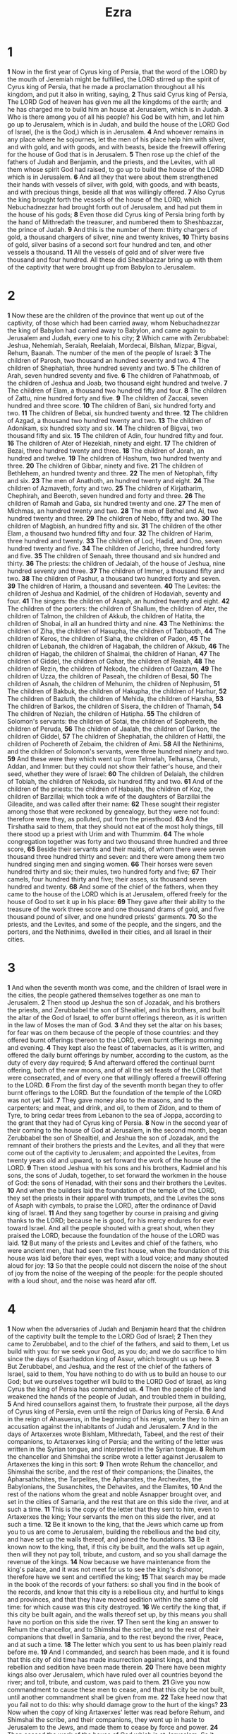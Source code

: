 #+title: Ezra

* 1
*1* Now in the first year of Cyrus king of Persia, that the word of the LORD by the mouth of Jeremiah might be fulfilled, the LORD stirred up the spirit of Cyrus king of Persia, that he made a proclamation throughout all his kingdom, and put it also in writing, saying,
*2* Thus said Cyrus king of Persia, The LORD God of heaven has given me all the kingdoms of the earth; and he has charged me to build him an house at Jerusalem, which is in Judah.
*3* Who is there among you of all his people? his God be with him, and let him go up to Jerusalem, which is in Judah, and build the house of the LORD God of Israel, (he is the God,) which is in Jerusalem.
*4* And whoever remains in any place where he sojournes, let the men of his place help him with silver, and with gold, and with goods, and with beasts, beside the freewill offering for the house of God that is in Jerusalem.
*5* Then rose up the chief of the fathers of Judah and Benjamin, and the priests, and the Levites, with all them whose spirit God had raised, to go up to build the house of the LORD which is in Jerusalem.
*6* And all they that were about them strengthened their hands with vessels of silver, with gold, with goods, and with beasts, and with precious things, beside all that was willingly offered.
*7* Also Cyrus the king brought forth the vessels of the house of the LORD, which Nebuchadnezzar had brought forth out of Jerusalem, and had put them in the house of his gods;
*8* Even those did Cyrus king of Persia bring forth by the hand of Mithredath the treasurer, and numbered them to Sheshbazzar, the prince of Judah.
*9* And this is the number of them: thirty chargers of gold, a thousand chargers of silver, nine and twenty knives,
*10* Thirty basins of gold, silver basins of a second sort four hundred and ten, and other vessels a thousand.
*11* All the vessels of gold and of silver were five thousand and four hundred. All these did Sheshbazzar bring up with them of the captivity that were brought up from Babylon to Jerusalem.
* 2
*1* Now these are the children of the province that went up out of the captivity, of those which had been carried away, whom Nebuchadnezzar the king of Babylon had carried away to Babylon, and came again to Jerusalem and Judah, every one to his city;
*2* Which came with Zerubbabel: Jeshua, Nehemiah, Seraiah, Reelaiah, Mordecai, Bilshan, Mizpar, Bigvai, Rehum, Baanah. The number of the men of the people of Israel:
*3* The children of Parosh, two thousand an hundred seventy and two.
*4* The children of Shephatiah, three hundred seventy and two.
*5* The children of Arah, seven hundred seventy and five.
*6* The children of Pahathmoab, of the children of Jeshua and Joab, two thousand eight hundred and twelve.
*7* The children of Elam, a thousand two hundred fifty and four.
*8* The children of Zattu, nine hundred forty and five.
*9* The children of Zaccai, seven hundred and three score.
*10* The children of Bani, six hundred forty and two.
*11* The children of Bebai, six hundred twenty and three.
*12* The children of Azgad, a thousand two hundred twenty and two.
*13* The children of Adonikam, six hundred sixty and six.
*14* The children of Bigvai, two thousand fifty and six.
*15* The children of Adin, four hundred fifty and four.
*16* The children of Ater of Hezekiah, ninety and eight.
*17* The children of Bezai, three hundred twenty and three.
*18* The children of Jorah, an hundred and twelve.
*19* The children of Hashum, two hundred twenty and three.
*20* The children of Gibbar, ninety and five.
*21* The children of Bethlehem, an hundred twenty and three.
*22* The men of Netophah, fifty and six.
*23* The men of Anathoth, an hundred twenty and eight.
*24* The children of Azmaveth, forty and two.
*25* The children of Kirjatharim, Chephirah, and Beeroth, seven hundred and forty and three.
*26* The children of Ramah and Gaba, six hundred twenty and one.
*27* The men of Michmas, an hundred twenty and two.
*28* The men of Bethel and Ai, two hundred twenty and three.
*29* The children of Nebo, fifty and two.
*30* The children of Magbish, an hundred fifty and six.
*31* The children of the other Elam, a thousand two hundred fifty and four.
*32* The children of Harim, three hundred and twenty.
*33* The children of Lod, Hadid, and Ono, seven hundred twenty and five.
*34* The children of Jericho, three hundred forty and five.
*35* The children of Senaah, three thousand and six hundred and thirty.
*36* The priests: the children of Jedaiah, of the house of Jeshua, nine hundred seventy and three.
*37* The children of Immer, a thousand fifty and two.
*38* The children of Pashur, a thousand two hundred forty and seven.
*39* The children of Harim, a thousand and seventeen.
*40* The Levites: the children of Jeshua and Kadmiel, of the children of Hodaviah, seventy and four.
*41* The singers: the children of Asaph, an hundred twenty and eight.
*42* The children of the porters: the children of Shallum, the children of Ater, the children of Talmon, the children of Akkub, the children of Hatita, the children of Shobai, in all an hundred thirty and nine.
*43* The Nethinims: the children of Ziha, the children of Hasupha, the children of Tabbaoth,
*44* The children of Keros, the children of Siaha, the children of Padon,
*45* The children of Lebanah, the children of Hagabah, the children of Akkub,
*46* The children of Hagab, the children of Shalmai, the children of Hanan,
*47* The children of Giddel, the children of Gahar, the children of Reaiah,
*48* The children of Rezin, the children of Nekoda, the children of Gazzam,
*49* The children of Uzza, the children of Paseah, the children of Besai,
*50* The children of Asnah, the children of Mehunim, the children of Nephusim,
*51* The children of Bakbuk, the children of Hakupha, the children of Harhur,
*52* The children of Bazluth, the children of Mehida, the children of Harsha,
*53* The children of Barkos, the children of Sisera, the children of Thamah,
*54* The children of Neziah, the children of Hatipha.
*55* The children of Solomon's servants: the children of Sotai, the children of Sophereth, the children of Peruda,
*56* The children of Jaalah, the children of Darkon, the children of Giddel,
*57* The children of Shephatiah, the children of Hattil, the children of Pochereth of Zebaim, the children of Ami.
*58* All the Nethinims, and the children of Solomon's servants, were three hundred ninety and two.
*59* And these were they which went up from Telmelah, Telharsa, Cherub, Addan, and Immer: but they could not show their father's house, and their seed, whether they were of Israel:
*60* The children of Delaiah, the children of Tobiah, the children of Nekoda, six hundred fifty and two.
*61* And of the children of the priests: the children of Habaiah, the children of Koz, the children of Barzillai; which took a wife of the daughters of Barzillai the Gileadite, and was called after their name:
*62* These sought their register among those that were reckoned by genealogy, but they were not found: therefore were they, as polluted, put from the priesthood.
*63* And the Tirshatha said to them, that they should not eat of the most holy things, till there stood up a priest with Urim and with Thummim.
*64* The whole congregation together was forty and two thousand three hundred and three score,
*65* Beside their servants and their maids, of whom there were seven thousand three hundred thirty and seven: and there were among them two hundred singing men and singing women.
*66* Their horses were seven hundred thirty and six; their mules, two hundred forty and five;
*67* Their camels, four hundred thirty and five; their asses, six thousand seven hundred and twenty.
*68* And some of the chief of the fathers, when they came to the house of the LORD which is at Jerusalem, offered freely for the house of God to set it up in his place:
*69* They gave after their ability to the treasure of the work three score and one thousand drams of gold, and five thousand pound of silver, and one hundred priests' garments.
*70* So the priests, and the Levites, and some of the people, and the singers, and the porters, and the Nethinims, dwelled in their cities, and all Israel in their cities.
* 3
*1* And when the seventh month was come, and the children of Israel were in the cities, the people gathered themselves together as one man to Jerusalem.
*2* Then stood up Jeshua the son of Jozadak, and his brothers the priests, and Zerubbabel the son of Shealtiel, and his brothers, and built the altar of the God of Israel, to offer burnt offerings thereon, as it is written in the law of Moses the man of God.
*3* And they set the altar on his bases; for fear was on them because of the people of those countries: and they offered burnt offerings thereon to the LORD, even burnt offerings morning and evening.
*4* They kept also the feast of tabernacles, as it is written, and offered the daily burnt offerings by number, according to the custom, as the duty of every day required;
*5* And afterward offered the continual burnt offering, both of the new moons, and of all the set feasts of the LORD that were consecrated, and of every one that willingly offered a freewill offering to the LORD.
*6* From the first day of the seventh month began they to offer burnt offerings to the LORD. But the foundation of the temple of the LORD was not yet laid.
*7* They gave money also to the masons, and to the carpenters; and meat, and drink, and oil, to them of Zidon, and to them of Tyre, to bring cedar trees from Lebanon to the sea of Joppa, according to the grant that they had of Cyrus king of Persia.
*8* Now in the second year of their coming to the house of God at Jerusalem, in the second month, began Zerubbabel the son of Shealtiel, and Jeshua the son of Jozadak, and the remnant of their brothers the priests and the Levites, and all they that were come out of the captivity to Jerusalem; and appointed the Levites, from twenty years old and upward, to set forward the work of the house of the LORD.
*9* Then stood Jeshua with his sons and his brothers, Kadmiel and his sons, the sons of Judah, together, to set forward the workmen in the house of God: the sons of Henadad, with their sons and their brothers the Levites.
*10* And when the builders laid the foundation of the temple of the LORD, they set the priests in their apparel with trumpets, and the Levites the sons of Asaph with cymbals, to praise the LORD, after the ordinance of David king of Israel.
*11* And they sang together by course in praising and giving thanks to the LORD; because he is good, for his mercy endures for ever toward Israel.  And all the people shouted with a great shout, when they praised the LORD, because the foundation of the house of the LORD was laid.
*12* But many of the priests and Levites and chief of the fathers, who were ancient men, that had seen the first house, when the foundation of this house was laid before their eyes, wept with a loud voice; and many shouted aloud for joy:
*13* So that the people could not discern the noise of the shout of joy from the noise of the weeping of the people: for the people shouted with a loud shout, and the noise was heard afar off.
* 4
*1* Now when the adversaries of Judah and Benjamin heard that the children of the captivity built the temple to the LORD God of Israel;
*2* Then they came to Zerubbabel, and to the chief of the fathers, and said to them, Let us build with you: for we seek your God, as you do; and we do sacrifice to him since the days of Esarhaddon king of Assur, which brought us up here.
*3* But Zerubbabel, and Jeshua, and the rest of the chief of the fathers of Israel, said to them, You have nothing to do with us to build an house to our God; but we ourselves together will build to the LORD God of Israel, as king Cyrus the king of Persia has commanded us.
*4* Then the people of the land weakened the hands of the people of Judah, and troubled them in building,
*5* And hired counsellors against them, to frustrate their purpose, all the days of Cyrus king of Persia, even until the reign of Darius king of Persia.
*6* And in the reign of Ahasuerus, in the beginning of his reign, wrote they to him an accusation against the inhabitants of Judah and Jerusalem.
*7* And in the days of Artaxerxes wrote Bishlam, Mithredath, Tabeel, and the rest of their companions, to Artaxerxes king of Persia; and the writing of the letter was written in the Syrian tongue, and interpreted in the Syrian tongue.
*8* Rehum the chancellor and Shimshai the scribe wrote a letter against Jerusalem to Artaxerxes the king in this sort:
*9* Then wrote Rehum the chancellor, and Shimshai the scribe, and the rest of their companions; the Dinaites, the Apharsathchites, the Tarpelites, the Apharsites, the Archevites, the Babylonians, the Susanchites, the Dehavites, and the Elamites,
*10* And the rest of the nations whom the great and noble Asnapper brought over, and set in the cities of Samaria, and the rest that are on this side the river, and at such a time.
*11* This is the copy of the letter that they sent to him, even to Artaxerxes the king; Your servants the men on this side the river, and at such a time.
*12* Be it known to the king, that the Jews which came up from you to us are come to Jerusalem, building the rebellious and the bad city, and have set up the walls thereof, and joined the foundations.
*13* Be it known now to the king, that, if this city be built, and the walls set up again, then will they not pay toll, tribute, and custom, and so you shall damage the revenue of the kings.
*14* Now because we have maintenance from the king's palace, and it was not meet for us to see the king's dishonor, therefore have we sent and certified the king;
*15* That search may be made in the book of the records of your fathers: so shall you find in the book of the records, and know that this city is a rebellious city, and hurtful to kings and provinces, and that they have moved sedition within the same of old time: for which cause was this city destroyed.
*16* We certify the king that, if this city be built again, and the walls thereof set up, by this means you shall have no portion on this side the river.
*17* Then sent the king an answer to Rehum the chancellor, and to Shimshai the scribe, and to the rest of their companions that dwell in Samaria, and to the rest beyond the river, Peace, and at such a time.
*18* The letter which you sent to us has been plainly read before me.
*19* And I commanded, and search has been made, and it is found that this city of old time has made insurrection against kings, and that rebellion and sedition have been made therein.
*20* There have been mighty kings also over Jerusalem, which have ruled over all countries beyond the river; and toll, tribute, and custom, was paid to them.
*21* Give you now commandment to cause these men to cease, and that this city be not built, until another commandment shall be given from me.
*22* Take heed now that you fail not to do this: why should damage grow to the hurt of the kings?
*23* Now when the copy of king Artaxerxes' letter was read before Rehum, and Shimshai the scribe, and their companions, they went up in haste to Jerusalem to the Jews, and made them to cease by force and power.
*24* Then ceased the work of the house of God which is at Jerusalem. So it ceased to the second year of the reign of Darius king of Persia.
* 5
*1* Then the prophets, Haggai the prophet, and Zechariah the son of Iddo, prophesied to the Jews that were in Judah and Jerusalem in the name of the God of Israel, even to them.
*2* Then rose up Zerubbabel the son of Shealtiel, and Jeshua the son of Jozadak, and began to build the house of God which is at Jerusalem: and with them were the prophets of God helping them.
*3* At the same time came to them Tatnai, governor on this side the river, and Shetharboznai and their companions, and said thus to them, Who has commanded you to build this house, and to make up this wall?
*4* Then said we to them after this manner, What are the names of the men that make this building?
*5* But the eye of their God was on the elders of the Jews, that they could not cause them to cease, till the matter came to Darius: and then they returned answer by letter concerning this matter.
*6* The copy of the letter that Tatnai, governor on this side the river, and Shetharboznai and his companions the Apharsachites, which were on this side the river, sent to Darius the king:
*7* They sent a letter to him, wherein was written thus; To Darius the king, all peace.
*8* Be it known to the king, that we went into the province of Judea, to the house of the great God, which is built with great stones, and timber is laid in the walls, and this work goes fast on, and prospers in their hands.
*9* Then asked we those elders, and said to them thus, Who commanded you to build this house, and to make up these walls?
*10* We asked their names also, to certify you, that we might write the names of the men that were the chief of them.
*11* And thus they returned us answer, saying, We are the servants of the God of heaven and earth, and build the house that was built these many years ago, which a great king of Israel built and set up.
*12* But after that our fathers had provoked the God of heaven to wrath, he gave them into the hand of Nebuchadnezzar the king of Babylon, the Chaldean, who destroyed this house, and carried the people away into Babylon.
*13* But in the first year of Cyrus the king of Babylon the same king Cyrus made a decree to build this house of God.
*14* And the vessels also of gold and silver of the house of God, which Nebuchadnezzar took out of the temple that was in Jerusalem, and brought them into the temple of Babylon, those did Cyrus the king take out of the temple of Babylon, and they were delivered to one, whose name was Sheshbazzar, whom he had made governor;
*15* And said to him, Take these vessels, go, carry them into the temple that is in Jerusalem, and let the house of God be built in his place.
*16* Then came the same Sheshbazzar, and laid the foundation of the house of God which is in Jerusalem: and since that time even until now has it been in building, and yet it is not finished.
*17* Now therefore, if it seem good to the king, let there be search made in the king's treasure house, which is there at Babylon, whether it be so, that a decree was made of Cyrus the king to build this house of God at Jerusalem, and let the king send his pleasure to us concerning this matter.
* 6
*1* Then Darius the king made a decree, and search was made in the house of the rolls, where the treasures were laid up in Babylon.
*2* And there was found at Achmetha, in the palace that is in the province of the Medes, a roll, and therein was a record thus written:
*3* In the first year of Cyrus the king the same Cyrus the king made a decree concerning the house of God at Jerusalem, Let the house be built, the place where they offered sacrifices, and let the foundations thereof be strongly laid; the height thereof three score cubits, and the breadth thereof three score cubits;
*4* With three rows of great stones, and a row of new timber: and let the expenses be given out of the king's house:
*5* And also let the golden and silver vessels of the house of God, which Nebuchadnezzar took forth out of the temple which is at Jerusalem, and brought to Babylon, be restored, and brought again to the temple which is at Jerusalem, every one to his place, and place them in the house of God.
*6* Now therefore, Tatnai, governor beyond the river, Shetharboznai, and your companions the Apharsachites, which are beyond the river, be you far from there:
*7* Let the work of this house of God alone; let the governor of the Jews and the elders of the Jews build this house of God in his place.
*8* Moreover I make a decree what you shall do to the elders of these Jews for the building of this house of God: that of the king's goods, even of the tribute beyond the river, immediately expenses be given to these men, that they be not hindered.
*9* And that which they have need of, both young bullocks, and rams, and lambs, for the burnt offerings of the God of heaven, wheat, salt, wine, and oil, according to the appointment of the priests which are at Jerusalem, let it be given them day by day without fail:
*10* That they may offer sacrifices of sweet smells to the God of heaven, and pray for the life of the king, and of his sons.
*11* Also I have made a decree, that whoever shall alter this word, let timber be pulled down from his house, and being set up, let him be hanged thereon; and let his house be made a dunghill for this.
*12* And the God that has caused his name to dwell there destroy all kings and people, that shall put to their hand to alter and to destroy this house of God which is at Jerusalem. I Darius have made a decree; let it be done with speed.
*13* Then Tatnai, governor on this side the river, Shetharboznai, and their companions, according to that which Darius the king had sent, so they did speedily.
*14* And the elders of the Jews built, and they prospered through the prophesying of Haggai the prophet and Zechariah the son of Iddo. And they built, and finished it, according to the commandment of the God of Israel, and according to the commandment of Cyrus, and Darius, and Artaxerxes king of Persia.
*15* And this house was finished on the third day of the month Adar, which was in the sixth year of the reign of Darius the king.
*16* And the children of Israel, the priests, and the Levites, and the rest of the children of the captivity, kept the dedication of this house of God with joy.
*17* And offered at the dedication of this house of God an hundred bullocks, two hundred rams, four hundred lambs; and for a sin offering for all Israel, twelve he goats, according to the number of the tribes of Israel.
*18* And they set the priests in their divisions, and the Levites in their courses, for the service of God, which is at Jerusalem; as it is written in the book of Moses.
*19* And the children of the captivity kept the passover on the fourteenth day of the first month.
*20* For the priests and the Levites were purified together, all of them were pure, and killed the passover for all the children of the captivity, and for their brothers the priests, and for themselves.
*21* And the children of Israel, which were come again out of captivity, and all such as had separated themselves to them from the filthiness of the heathen of the land, to seek the LORD God of Israel, did eat,
*22* And kept the feast of unleavened bread seven days with joy: for the LORD had made them joyful, and turned the heart of the king of Assyria to them, to strengthen their hands in the work of the house of God, the God of Israel.
* 7
*1* Now after these things, in the reign of Artaxerxes king of Persia, Ezra the son of Seraiah, the son of Azariah, the son of Hilkiah,
*2* The son of Shallum, the son of Zadok, the son of Ahitub,
*3* The son of Amariah, the son of Azariah, the son of Meraioth,
*4* The son of Zerahiah, the son of Uzzi, the son of Bukki,
*5* The son of Abishua, the son of Phinehas, the son of Eleazar, the son of Aaron the chief priest:
*6* This Ezra went up from Babylon; and he was a ready scribe in the law of Moses, which the LORD God of Israel had given: and the king granted him all his request, according to the hand of the LORD his God on him.
*7* And there went up some of the children of Israel, and of the priests, and the Levites, and the singers, and the porters, and the Nethinims, to Jerusalem, in the seventh year of Artaxerxes the king.
*8* And he came to Jerusalem in the fifth month, which was in the seventh year of the king.
*9* For on the first day of the first month began he to go up from Babylon, and on the first day of the fifth month came he to Jerusalem, according to the good hand of his God on him.
*10* For Ezra had prepared his heart to seek the law of the LORD, and to do it, and to teach in Israel statutes and judgments.
*11* Now this is the copy of the letter that the king Artaxerxes gave to Ezra the priest, the scribe, even a scribe of the words of the commandments of the LORD, and of his statutes to Israel.
*12* Artaxerxes, king of kings, to Ezra the priest, a scribe of the law of the God of heaven, perfect peace, and at such a time.
*13* I make a decree, that all they of the people of Israel, and of his priests and Levites, in my realm, which are minded of their own freewill to go up to Jerusalem, go with you.
*14* For as much as you are sent of the king, and of his seven counsellors, to inquire concerning Judah and Jerusalem, according to the law of your God which is in your hand;
*15* And to carry the silver and gold, which the king and his counsellors have freely offered to the God of Israel, whose habitation is in Jerusalem,
*16* And all the silver and gold that you can find in all the province of Babylon, with the freewill offering of the people, and of the priests, offering willingly for the house of their God which is in Jerusalem:
*17* That you may buy speedily with this money bullocks, rams, lambs, with their meat offerings and their drink offerings, and offer them on the altar of the house of your God which is in Jerusalem.
*18* And whatever shall seem good to you, and to your brothers, to do with the rest of the silver and the gold, that do after the will of your God.
*19* The vessels also that are given you for the service of the house of your God, those deliver you before the God of Jerusalem.
*20* And whatever more shall be needful for the house of your God, which you shall have occasion to bestow, bestow it out of the king's treasure house.
*21* And I, even I Artaxerxes the king, do make a decree to all the treasurers which are beyond the river, that whatever Ezra the priest, the scribe of the law of the God of heaven, shall require of you, it be done speedily,
*22* To an hundred talents of silver, and to an hundred measures of wheat, and to an hundred baths of wine, and to an hundred baths of oil, and salt without prescribing how much.
*23* Whatever is commanded by the God of heaven, let it be diligently done for the house of the God of heaven: for why should there be wrath against the realm of the king and his sons?
*24* Also we certify you, that touching any of the priests and Levites, singers, porters, Nethinims, or ministers of this house of God, it shall not be lawful to impose toll, tribute, or custom, on them.
*25* And you, Ezra, after the wisdom of your God, that is in your hand, set magistrates and judges, which may judge all the people that are beyond the river, all such as know the laws of your God; and teach you them that know them not.
*26* And whoever will not do the law of your God, and the law of the king, let judgment be executed speedily on him, whether it be to death, or to banishment, or to confiscation of goods, or to imprisonment.
*27* Blessed be the LORD God of our fathers, which has put such a thing as this in the king's heart, to beautify the house of the LORD which is in Jerusalem:
*28* And has extended mercy to me before the king, and his counsellors, and before all the king's mighty princes. And I was strengthened as the hand of the LORD my God was on me, and I gathered together out of Israel chief men to go up with me.
* 8
*1* These are now the chief of their fathers, and this is the genealogy of them that went up with me from Babylon, in the reign of Artaxerxes the king.
*2* Of the sons of Phinehas; Gershom: of the sons of Ithamar; Daniel: of the sons of David; Hattush.
*3* Of the sons of Shechaniah, of the sons of Pharosh; Zechariah: and with him were reckoned by genealogy of the males an hundred and fifty.
*4* Of the sons of Pahathmoab; Elihoenai the son of Zerahiah, and with him two hundred males.
*5* Of the sons of Shechaniah; the son of Jahaziel, and with him three hundred males.
*6* Of the sons also of Adin; Ebed the son of Jonathan, and with him fifty males.
*7* And of the sons of Elam; Jeshaiah the son of Athaliah, and with him seventy males.
*8* And of the sons of Shephatiah; Zebadiah the son of Michael, and with him fourscore males.
*9* Of the sons of Joab; Obadiah the son of Jehiel, and with him two hundred and eighteen males.
*10* And of the sons of Shelomith; the son of Josiphiah, and with him an hundred and three score males.
*11* And of the sons of Bebai; Zechariah the son of Bebai, and with him twenty and eight males.
*12* And of the sons of Azgad; Johanan the son of Hakkatan, and with him an hundred and ten males.
*13* And of the last sons of Adonikam, whose names are these, Eliphelet, Jeiel, and Shemaiah, and with them three score males.
*14* Of the sons also of Bigvai; Uthai, and Zabbud, and with them seventy males.
*15* And I gathered them together to the river that runs to Ahava; and there stayed we in tents three days: and I viewed the people, and the priests, and found there none of the sons of Levi.
*16* Then sent I for Eliezer, for Ariel, for Shemaiah, and for Elnathan, and for Jarib, and for Elnathan, and for Nathan, and for Zechariah, and for Meshullam, chief men; also for Joiarib, and for Elnathan, men of understanding.
*17* And I sent them with commandment to Iddo the chief at the place Casiphia, and I told them what they should say to Iddo, and to his brothers the Nethinims, at the place Casiphia, that they should bring to us ministers for the house of our God.
*18* And by the good hand of our God on us they brought us a man of understanding, of the sons of Mahli, the son of Levi, the son of Israel; and Sherebiah, with his sons and his brothers, eighteen;
*19* And Hashabiah, and with him Jeshaiah of the sons of Merari, his brothers and their sons, twenty;
*20* Also of the Nethinims, whom David and the princes had appointed for the service of the Levites, two hundred and twenty Nethinims: all of them were expressed by name.
*21* Then I proclaimed a fast there, at the river of Ahava, that we might afflict ourselves before our God, to seek of him a right way for us, and for our little ones, and for all our substance.
*22* For I was ashamed to require of the king a band of soldiers and horsemen to help us against the enemy in the way: because we had spoken to the king, saying, The hand of our God is on all them for good that seek him; but his power and his wrath is against all them that forsake him.
*23* So we fasted and sought our God for this: and he was entreated of us.
*24* Then I separated twelve of the chief of the priests, Sherebiah, Hashabiah, and ten of their brothers with them,
*25* And weighed to them the silver, and the gold, and the vessels, even the offering of the house of our God, which the king, and his counsellors, and his lords, and all Israel there present, had offered:
*26* I even weighed to their hand six hundred and fifty talents of silver, and silver vessels an hundred talents, and of gold an hundred talents;
*27* Also twenty basins of gold, of a thousand drams; and two vessels of fine copper, precious as gold.
*28* And I said to them, You are holy to the LORD; the vessels are holy also; and the silver and the gold are a freewill offering to the LORD God of your fathers.
*29* Watch you, and keep them, until you weigh them before the chief of the priests and the Levites, and chief of the fathers of Israel, at Jerusalem, in the chambers of the house of the LORD.
*30* So took the priests and the Levites the weight of the silver, and the gold, and the vessels, to bring them to Jerusalem to the house of our God.
*31* Then we departed from the river of Ahava on the twelfth day of the first month, to go to Jerusalem: and the hand of our God was on us, and he delivered us from the hand of the enemy, and of such as lay in wait by the way.
*32* And we came to Jerusalem, and stayed there three days.
*33* Now on the fourth day was the silver and the gold and the vessels weighed in the house of our God by the hand of Meremoth the son of Uriah the priest; and with him was Eleazar the son of Phinehas; and with them was Jozabad the son of Jeshua, and Noadiah the son of Binnui, Levites;
*34* By number and by weight of every one: and all the weight was written at that time.
*35* Also the children of those that had been carried away, which were come out of the captivity, offered burnt offerings to the God of Israel, twelve bullocks for all Israel, ninety and six rams, seventy and seven lambs, twelve he goats for a sin offering: all this was a burnt offering to the LORD.
*36* And they delivered the king's commissions to the king's lieutenants, and to the governors on this side the river: and they furthered the people, and the house of God.
* 9
*1* Now when these things were done, the princes came to me, saying, The people of Israel, and the priests, and the Levites, have not separated themselves from the people of the lands, doing according to their abominations, even of the Canaanites, the Hittites, the Perizzites, the Jebusites, the Ammonites, the Moabites, the Egyptians, and the Amorites.
*2* For they have taken of their daughters for themselves, and for their sons: so that the holy seed have mingled themselves with the people of those lands: yes, the hand of the princes and rulers has been chief in this trespass.
*3* And when I heard this thing, I rent my garment and my mantle, and plucked off the hair of my head and of my beard, and sat down astonished.
*4* Then were assembled to me every one that trembled at the words of the God of Israel, because of the transgression of those that had been carried away; and I sat astonished until the evening sacrifice.
*5* And at the evening sacrifice I arose up from my heaviness; and having rent my garment and my mantle, I fell on my knees, and spread out my hands to the LORD my God,
*6* And said, O my God, I am ashamed and blush to lift up my face to you, my God: for our iniquities are increased over our head, and our trespass is grown up to the heavens.
*7* Since the days of our fathers have we been in a great trespass to this day; and for our iniquities have we, our kings, and our priests, been delivered into the hand of the kings of the lands, to the sword, to captivity, and to a spoil, and to confusion of face, as it is this day.
*8* And now for a little space grace has been showed from the LORD our God, to leave us a remnant to escape, and to give us a nail in his holy place, that our God may lighten our eyes, and give us a little reviving in our bondage.
*9* For we were slaves; yet our God has not forsaken us in our bondage, but has extended mercy to us in the sight of the kings of Persia, to give us a reviving, to set up the house of our God, and to repair the desolations thereof, and to give us a wall in Judah and in Jerusalem.
*10* And now, O our God, what shall we say after this? for we have forsaken your commandments,
*11* Which you have commanded by your servants the prophets, saying, The land, to which you go to possess it, is an unclean land with the filthiness of the people of the lands, with their abominations, which have filled it from one end to another with their uncleanness.
*12* Now therefore give not your daughters to their sons, neither take their daughters to your sons, nor seek their peace or their wealth for ever: that you may be strong, and eat the good of the land, and leave it for an inheritance to your children for ever.
*13* And after all that is come on us for our evil deeds, and for our great trespass, seeing that you our God have punished us less than our iniquities deserve, and have given us such deliverance as this;
*14* Should we again break your commandments, and join in affinity with the people of these abominations? would not you be angry with us till you had consumed us, so that there should be no remnant nor escaping?
*15* O LORD God of Israel, you are righteous: for we remain yet escaped, as it is this day: behold, we are before you in our trespasses: for we cannot stand before you because of this.
* 10
*1* Now when Ezra had prayed, and when he had confessed, weeping and casting himself down before the house of God, there assembled to him out of Israel a very great congregation of men and women and children: for the people wept very sore.
*2* And Shechaniah the son of Jehiel, one of the sons of Elam, answered and said to Ezra, We have trespassed against our God, and have taken strange wives of the people of the land: yet now there is hope in Israel concerning this thing.
*3* Now therefore let us make a covenant with our God to put away all the wives, and such as are born of them, according to the counsel of my lord, and of those that tremble at the commandment of our God; and let it be done according to the law.
*4* Arise; for this matter belongs to you: we also will be with you: be of good courage, and do it.
*5* Then arose Ezra, and made the chief priests, the Levites, and all Israel, to swear that they should do according to this word. And they swore.
*6* Then Ezra rose up from before the house of God, and went into the chamber of Johanan the son of Eliashib: and when he came thither, he did eat no bread, nor drink water: for he mourned because of the transgression of them that had been carried away.
*7* And they made proclamation throughout Judah and Jerusalem to all the children of the captivity, that they should gather themselves together to Jerusalem;
*8* And that whoever would not come within three days, according to the counsel of the princes and the elders, all his substance should be forfeited, and himself separated from the congregation of those that had been carried away.
*9* Then all the men of Judah and Benjamin gathered themselves together to Jerusalem within three days. It was the ninth month, on the twentieth day of the month; and all the people sat in the street of the house of God, trembling because of this matter, and for the great rain.
*10* And Ezra the priest stood up, and said to them, You have transgressed, and have taken strange wives, to increase the trespass of Israel.
*11* Now therefore make confession to the LORD God of your fathers, and do his pleasure: and separate yourselves from the people of the land, and from the strange wives.
*12* Then all the congregation answered and said with a loud voice, As you have said, so must we do.
*13* But the people are many, and it is a time of much rain, and we are not able to stand without, neither is this a work of one day or two: for we are many that have transgressed in this thing.
*14* Let now our rulers of all the congregation stand, and let all them which have taken strange wives in our cities come at appointed times, and with them the elders of every city, and the judges thereof, until the fierce wrath of our God for this matter be turned from us.
*15* Only Jonathan the son of Asahel and Jahaziah the son of Tikvah were employed about this matter: and Meshullam and Shabbethai the Levite helped them.
*16* And the children of the captivity did so. And Ezra the priest, with certain chief of the fathers, after the house of their fathers, and all of them by their names, were separated, and sat down in the first day of the tenth month to examine the matter.
*17* And they made an end with all the men that had taken strange wives by the first day of the first month.
*18* And among the sons of the priests there were found that had taken strange wives: namely, of the sons of Jeshua the son of Jozadak, and his brothers; Maaseiah, and Eliezer, and Jarib, and Gedaliah.
*19* And they gave their hands that they would put away their wives; and being guilty, they offered a ram of the flock for their trespass.
*20* And of the sons of Immer; Hanani, and Zebadiah.
*21* And of the sons of Harim; Maaseiah, and Elijah, and Shemaiah, and Jehiel, and Uzziah.
*22* And of the sons of Pashur; Elioenai, Maaseiah, Ishmael, Nethaneel, Jozabad, and Elasah.
*23* Also of the Levites; Jozabad, and Shimei, and Kelaiah, (the same is Kelita,) Pethahiah, Judah, and Eliezer.
*24* Of the singers also; Eliashib: and of the porters; Shallum, and Telem, and Uri.
*25* Moreover of Israel: of the sons of Parosh; Ramiah, and Jeziah, and Malchiah, and Miamin, and Eleazar, and Malchijah, and Benaiah.
*26* And of the sons of Elam; Mattaniah, Zechariah, and Jehiel, and Abdi, and Jeremoth, and Eliah.
*27* And of the sons of Zattu; Elioenai, Eliashib, Mattaniah, and Jeremoth, and Zabad, and Aziza.
*28* Of the sons also of Bebai; Jehohanan, Hananiah, Zabbai, and Athlai.
*29* And of the sons of Bani; Meshullam, Malluch, and Adaiah, Jashub, and Sheal, and Ramoth.
*30* And of the sons of Pahathmoab; Adna, and Chelal, Benaiah, Maaseiah, Mattaniah, Bezaleel, and Binnui, and Manasseh.
*31* And of the sons of Harim; Eliezer, Ishijah, Malchiah, Shemaiah, Shimeon,
*32* Benjamin, Malluch, and Shemariah.
*33* Of the sons of Hashum; Mattenai, Mattathah, Zabad, Eliphelet, Jeremai, Manasseh, and Shimei.
*34* Of the sons of Bani; Maadai, Amram, and Uel,
*35* Benaiah, Bedeiah, Chelluh,
*36* Vaniah, Meremoth, Eliashib,
*37* Mattaniah, Mattenai, and Jaasau,
*38* And Bani, and Binnui, Shimei,
*39* And Shelemiah, and Nathan, and Adaiah,
*40* Machnadebai, Shashai, Sharai,
*41* Azareel, and Shelemiah, Shemariah,
*42* Shallum, Amariah, and Joseph.
*43* Of the sons of Nebo; Jeiel, Mattithiah, Zabad, Zebina, Jadau, and Joel, Benaiah.
*44* All these had taken strange wives: and some of them had wives by whom they had children.
